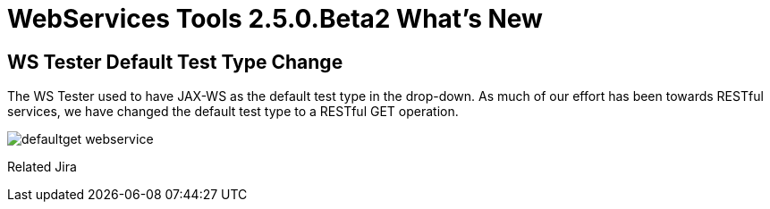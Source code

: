 = WebServices Tools 2.5.0.Beta2 What's New
:page-layout: whatsnew
:page-component_id: webservices
:page-component_version: 2.5.0.Beta2
:page-product_id: jbt_core 
:page-product_version: 4.1.0.Beta2

== WS Tester Default Test Type Change 	

The WS Tester used to have JAX-WS as the default test type in the drop-down. As much of our effort has been towards RESTful services, we have changed the default test type to a RESTful GET operation.

image:./images/defaultget_webservice.png[]

Related Jira
